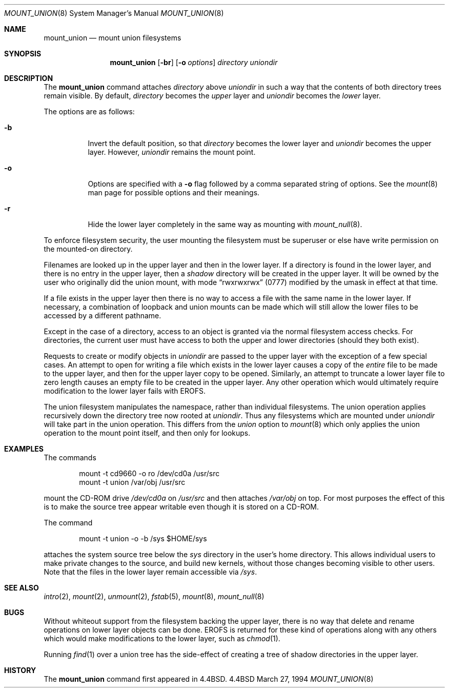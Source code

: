 .\"	$OpenBSD: mount_union.8,v 1.5 1998/11/28 19:56:27 aaron Exp $
.\"	$NetBSD: mount_union.8,v 1.4 1995/09/29 06:44:02 jtc Exp $
.\"
.\" Copyright (c) 1994
.\" The Regents of the University of California.  All rights reserved.
.\" 
.\" This code is derived from software donated to Berkeley by
.\" Jan-Simon Pendry.
.\"
.\" Redistribution and use in source and binary forms, with or without
.\" modification, are permitted provided that the following conditions
.\" are met:
.\" 1. Redistributions of source code must retain the above copyright
.\"    notice, this list of conditions and the following disclaimer.
.\" 2. Redistributions in binary form must reproduce the above copyright
.\"    notice, this list of conditions and the following disclaimer in the
.\"    documentation and/or other materials provided with the distribution.
.\" 3. All advertising materials mentioning features or use of this software
.\"    must display the following acknowledgement:
.\"	This product includes software developed by the University of
.\"	California, Berkeley and its contributors.
.\" 4. Neither the name of the University nor the names of its contributors
.\"    may be used to endorse or promote products derived from this software
.\"    without specific prior written permission.
.\"
.\" THIS SOFTWARE IS PROVIDED BY THE REGENTS AND CONTRIBUTORS ``AS IS'' AND
.\" ANY EXPRESS OR IMPLIED WARRANTIES, INCLUDING, BUT NOT LIMITED TO, THE
.\" IMPLIED WARRANTIES OF MERCHANTABILITY AND FITNESS FOR A PARTICULAR PURPOSE
.\" ARE DISCLAIMED.  IN NO EVENT SHALL THE REGENTS OR CONTRIBUTORS BE LIABLE
.\" FOR ANY DIRECT, INDIRECT, INCIDENTAL, SPECIAL, EXEMPLARY, OR CONSEQUENTIAL
.\" DAMAGES (INCLUDING, BUT NOT LIMITED TO, PROCUREMENT OF SUBSTITUTE GOODS
.\" OR SERVICES; LOSS OF USE, DATA, OR PROFITS; OR BUSINESS INTERRUPTION)
.\" HOWEVER CAUSED AND ON ANY THEORY OF LIABILITY, WHETHER IN CONTRACT, STRICT
.\" LIABILITY, OR TORT (INCLUDING NEGLIGENCE OR OTHERWISE) ARISING IN ANY WAY
.\" OUT OF THE USE OF THIS SOFTWARE, EVEN IF ADVISED OF THE POSSIBILITY OF
.\" SUCH DAMAGE.
.\"
.\"	@(#)mount_union.8	8.6 (Berkeley) 3/27/94
.\"
.Dd March 27, 1994
.Dt MOUNT_UNION 8
.Os BSD 4.4
.Sh NAME
.Nm mount_union
.Nd mount union filesystems
.Sh SYNOPSIS
.Nm mount_union
.Op Fl br
.Op Fl o Ar options
.Ar directory
.Ar uniondir
.Sh DESCRIPTION
The
.Nm
command
attaches
.Ar directory
above
.Ar uniondir
in such a way that the contents of both directory trees remain visible.
By default,
.Ar directory
becomes the
.Em upper
layer and
.Ar uniondir
becomes the
.Em lower
layer.
.Pp
The options are as follows:
.Bl -tag -width indent
.It Fl b
Invert the default position, so that
.Ar directory
becomes the lower layer and
.Ar uniondir
becomes the upper layer.
However,
.Ar uniondir
remains the mount point.
.It Fl o
Options are specified with a
.Fl o
flag followed by a comma separated string of options.
See the
.Xr mount 8
man page for possible options and their meanings.
.It Fl r
Hide the lower layer completely in the same way as mounting with
.Xr mount_null 8 .
.El
.Pp
To enforce filesystem security, the user mounting the filesystem
must be superuser or else have write permission on the mounted-on
directory.
.Pp
Filenames are looked up in the upper layer and then in the
lower layer.
If a directory is found in the lower layer, and there is no entry
in the upper layer, then a
.Em shadow
directory will be created in the upper layer.
It will be owned by the user who originally did the union mount,
with mode
.Dq rwxrwxrwx
(0777) modified by the umask in effect at that time.
.Pp
If a file exists in the upper layer then there is no way to access
a file with the same name in the lower layer.
If necessary, a combination of loopback and union mounts can be made
which will still allow the lower files to be accessed by a different
pathname.
.Pp
Except in the case of a directory,
access to an object is granted via the normal filesystem access checks.
For directories, the current user must have access to both the upper
and lower directories (should they both exist).
.Pp
Requests to create or modify objects in
.Ar uniondir
are passed to the upper layer with the exception of a few special cases.
An attempt to open for writing a file which exists in the lower layer
causes a copy of the
.Em entire
file to be made to the upper layer, and then for the upper layer copy
to be opened.
Similarly, an attempt to truncate a lower layer file to zero length
causes an empty file to be created in the upper layer.
Any other operation which would ultimately require modification to
the lower layer fails with
.Dv EROFS .
.Pp
The union filesystem manipulates the namespace, rather than
individual filesystems.
The union operation applies recursively down the directory tree
now rooted at
.Ar uniondir .
Thus any filesystems which are mounted under
.Ar uniondir
will take part in the union operation.
This differs from the
.Em union
option to
.Xr mount 8
which only applies the union operation to the mount point itself,
and then only for lookups.
.Sh EXAMPLES
The commands
.Bd -literal -offset indent
mount -t cd9660 -o ro /dev/cd0a /usr/src
mount -t union /var/obj /usr/src
.Ed
.Pp
mount the CD-ROM drive
.Pa /dev/cd0a
on
.Pa /usr/src
and then attaches
.Pa /var/obj
on top.
For most purposes the effect of this is to make the
source tree appear writable
even though it is stored on a CD-ROM.
.Pp
The command
.Bd -literal -offset indent
mount -t union -o -b /sys $HOME/sys
.Ed
.Pp
attaches the system source tree below the
.Pa sys
directory in the user's home directory.
This allows individual users to make private changes
to the source, and build new kernels, without those
changes becoming visible to other users.
Note that the files in the lower layer remain
accessible via
.Pa /sys .
.Sh SEE ALSO
.Xr intro 2 ,
.Xr mount 2 ,
.Xr unmount 2 ,
.Xr fstab 5 ,
.Xr mount 8 ,
.Xr mount_null 8
.Sh BUGS
Without whiteout support from the filesystem backing the upper layer,
there is no way that delete and rename operations on lower layer
objects can be done.
.Dv EROFS
is returned for these kind of operations along with any others
which would make modifications to the lower layer, such as
.Xr chmod 1 .
.Pp
Running
.Xr find 1
over a union tree has the side-effect of creating
a tree of shadow directories in the upper layer.
.Sh HISTORY
The
.Nm
command first appeared in
.Bx 4.4 .
